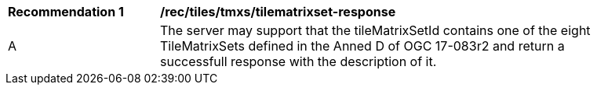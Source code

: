 [[rec_tiles_tmxs-tilematrixset-response]]
[width="90%",cols="2,6a"]
|===
^|*Recommendation {counter:rec-id}* |*/rec/tiles/tmxs/tilematrixset-response*
^|A |The server may support that the tileMatrixSetId contains one of the eight TileMatrixSets defined in the Anned D of OGC 17-083r2 and return a successfull response with the description of it.
|===
